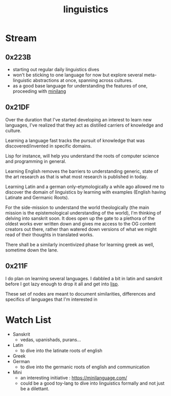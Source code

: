 :PROPERTIES:
:ID:       e94b1ff3-ee62-417f-8d01-afb23ccd0c3b
:END:
#+title: linguistics
#+filetags: :linguistics:

* Stream
** 0x223B
 - starting out regular daily linguistics dives
 - won't be sticking to one language for now but explore several meta-linguistic abstractions at once, spanning across cultures.
 - as a good base language for understanding the features of one, proceeding with [[id:8f0a113d-e3b3-4514-8d2d-8f3a4e284fa0][minilang]]
** 0x21DF
Over the duration that I've started developing an interest to learn new languages, I've realized that they act as distilled carriers of knowledge and culture.

Learning a language fast tracks the pursuit of knowledge that was discovered/invented in specific domains.

Lisp for instance, will help you understand the roots of computer science and programming in general.

Learning English removes the barriers to understanding generic, state of the art research as that is what most research is published in today.

Learning Latin and a german only-etymologically a while ago allowed me to discover the domain of linguistics by learning with examples (English having Latinate and Germanic Roots).

For the side-mission to understand the world theologically (the main mission is the epistemological understanding of the world), I'm thinking of delving into sanskrit soon. It does open up the gate to a plethora of the oldest works ever written down and gives me access to the OG content creators out there, rather than watered down versions of what we might read of their thoughts in translated works.

There shall be a similarly incentivized phase for learning greek as well, sometime down the lane.
** 0x211F

I do plan on learning several languages. I dabbled a bit in latin and sanskrit before I got lazy enough to drop it all and get into [[id:20230712T223044.319985][lisp]].

These set of nodes are meant to document similarities, differences and specifics of languages that I'm interested in

* Watch List
 - Sanskrit
   - vedas, upanishads, purans...
 - Latin
   - to dive into the latinate roots of english
 - Greek
 - German
   - to dive into the germanic roots of english and communication
 - Mini
   - an interesting initiative : https://minilanguage.com/
   - could be a good toy-lang to dive into linguistics formally and not just be a dilettant.
